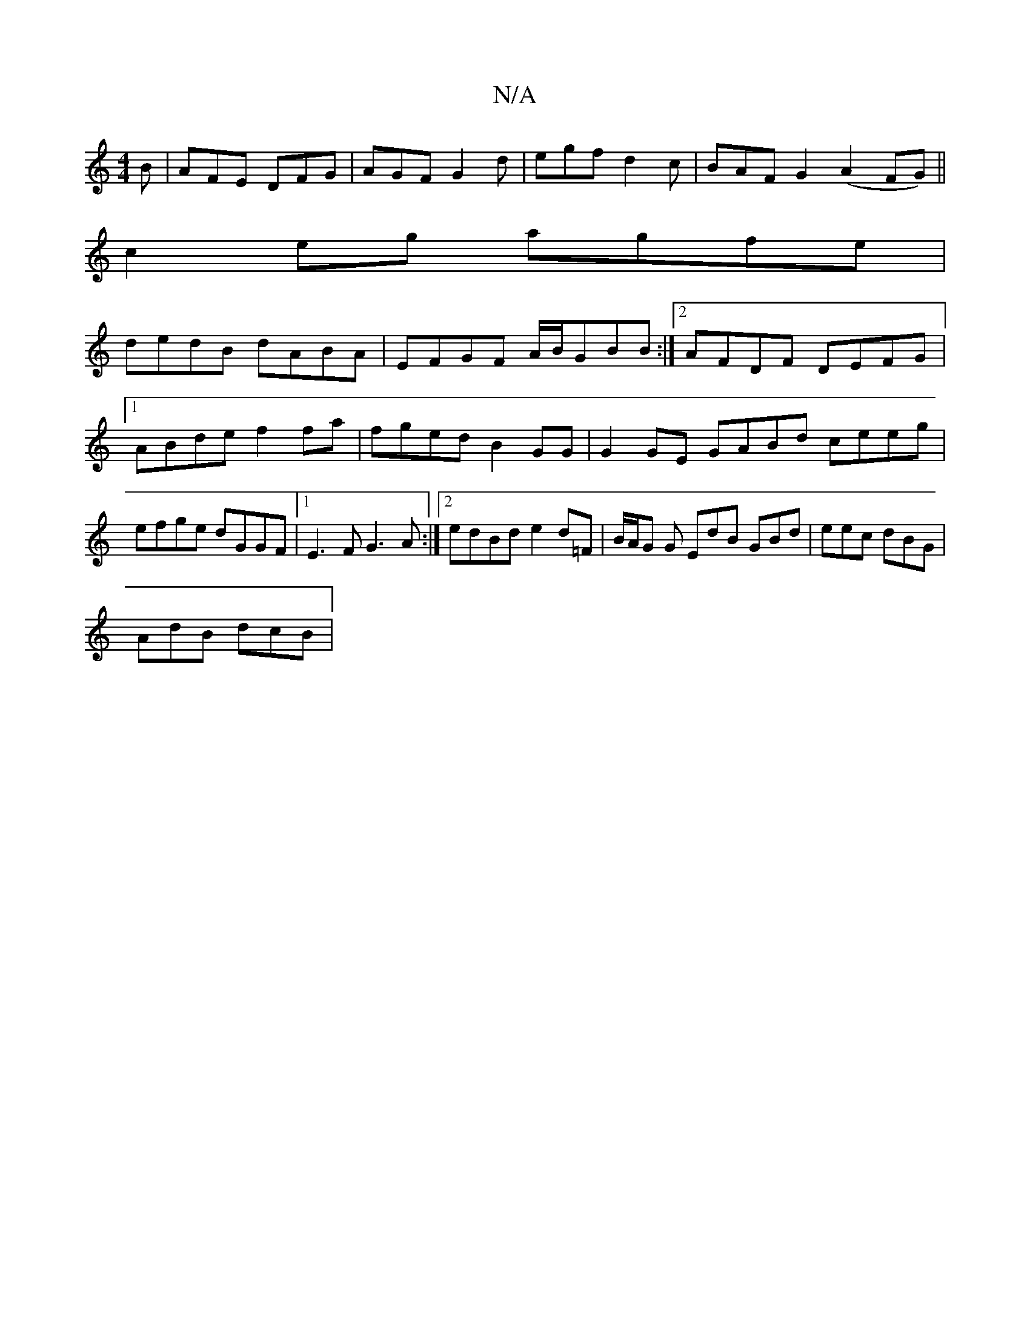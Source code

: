 X:1
T:N/A
M:4/4
R:N/A
K:Cmajor
B|AFE DFG|AGF G2d|egf d2c|BAF G2(A2 FG) ||
c2eg agfe|
dedB dABA|EFGF A/B/GBB :|2 AFDF DEFG |1 ABde f2 fa|fged B2 GG|G2 GE GABd ceeg|efge dGGF|1 E3F G3A:|2 edBd e2 d=F|B/A/G G EdB GBd|eec dBG|
AdB dcB|
